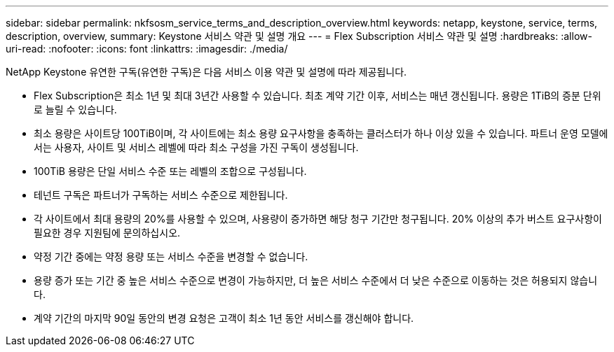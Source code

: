 ---
sidebar: sidebar 
permalink: nkfsosm_service_terms_and_description_overview.html 
keywords: netapp, keystone, service, terms, description, overview, 
summary: Keystone 서비스 약관 및 설명 개요 
---
= Flex Subscription 서비스 약관 및 설명
:hardbreaks:
:allow-uri-read: 
:nofooter: 
:icons: font
:linkattrs: 
:imagesdir: ./media/


[role="lead"]
NetApp Keystone 유연한 구독(유연한 구독)은 다음 서비스 이용 약관 및 설명에 따라 제공됩니다.

* Flex Subscription은 최소 1년 및 최대 3년간 사용할 수 있습니다. 최초 계약 기간 이후, 서비스는 매년 갱신됩니다. 용량은 1TiB의 증분 단위로 늘릴 수 있습니다.
* 최소 용량은 사이트당 100TiB이며, 각 사이트에는 최소 용량 요구사항을 충족하는 클러스터가 하나 이상 있을 수 있습니다. 파트너 운영 모델에서는 사용자, 사이트 및 서비스 레벨에 따라 최소 구성을 가진 구독이 생성됩니다.
* 100TiB 용량은 단일 서비스 수준 또는 레벨의 조합으로 구성됩니다.
* 테넌트 구독은 파트너가 구독하는 서비스 수준으로 제한됩니다.
* 각 사이트에서 최대 용량의 20%를 사용할 수 있으며, 사용량이 증가하면 해당 청구 기간만 청구됩니다. 20% 이상의 추가 버스트 요구사항이 필요한 경우 지원팀에 문의하십시오.
* 약정 기간 중에는 약정 용량 또는 서비스 수준을 변경할 수 없습니다.
* 용량 증가 또는 기간 중 높은 서비스 수준으로 변경이 가능하지만, 더 높은 서비스 수준에서 더 낮은 수준으로 이동하는 것은 허용되지 않습니다.
* 계약 기간의 마지막 90일 동안의 변경 요청은 고객이 최소 1년 동안 서비스를 갱신해야 합니다.

